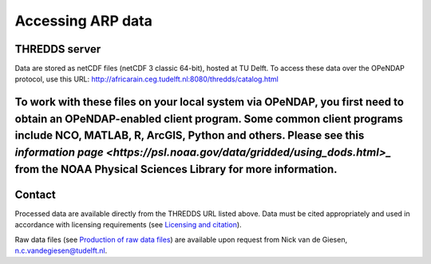 Accessing ARP data
==================

THREDDS server
--------------
Data are stored as netCDF files (netCDF 3 classic 64-bit), hosted at TU Delft. To access these data over the OPeNDAP protocol, use this URL: http://africarain.ceg.tudelft.nl:8080/thredds/catalog.html

To work with these files on your local system via OPeNDAP, you first need to obtain an OPeNDAP-enabled client program. Some common client programs include NCO, MATLAB, R, ArcGIS, Python and others. Please see this `information page <https://psl.noaa.gov/data/gridded/using_dods.html>_` from the NOAA Physical Sciences Library for more information.
--------------

Contact
-------
Processed data are available directly from the THREDDS URL listed above. Data must be cited appropriately and used in accordance with licensing requirements (see `Licensing and citation <https://africarain.readthedocs.io/en/latest/citing.html>`_).

Raw data files (see `Production of raw data files <https://africarain.readthedocs.io/en/latest/provenance.html#production-of-raw-data-files>`_) are available upon request from Nick van de Giesen, n.c.vandegiesen@tudelft.nl.
